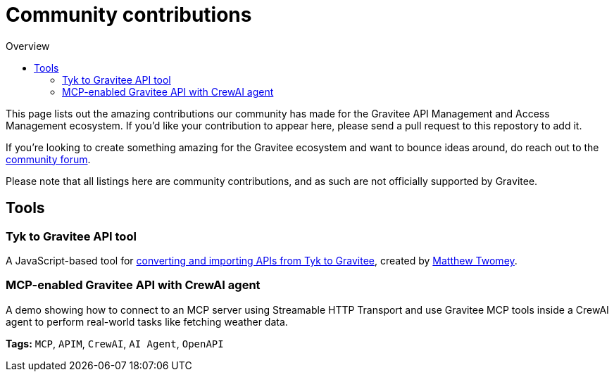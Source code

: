= Community contributions
:toc:
:toc-title:  Overview
:toclevels: 2

This page lists out the amazing contributions our community has made for the Gravitee API Management and Access Management ecosystem. If you'd like your contribution to appear here, please send a pull request to this repostory to add it.

If you're looking to create something amazing for the Gravitee ecosystem and want to bounce ideas around, do reach out to the https://community.gravitee.io[community forum^].

Please note that all listings here are community contributions, and as such are not officially supported by Gravitee.

== Tools

[#tyk-to-gravitee]
=== Tyk to Gravitee API tool

A JavaScript-based tool for https://github.com/mtwomey/gravitee-tool[converting and importing APIs from Tyk to Gravitee^], created by https://github.com/mtwomey[Matthew Twomey^].

[#mcp-crewai]
=== MCP-enabled Gravitee API with CrewAI agent

A demo showing how to connect to an MCP server using Streamable HTTP Transport and use Gravitee MCP tools inside a CrewAI agent to perform real-world tasks like fetching weather data.

*Tags:* `MCP`, `APIM`, `CrewAI`, `AI Agent`, `OpenAPI`
